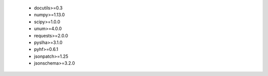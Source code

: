  * docutils>=0.3
 * numpy>=1.13.0
 * scipy>=1.0.0
 * unum>=4.0.0
 * requests>=2.0.0
 * pyslha>=3.1.0
 * pyhf>=0.6.1
 * jsonpatch>=1.25
 * jsonschema>=3.2.0
